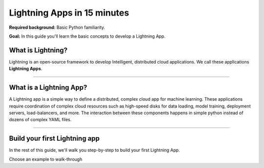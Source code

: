 ############################
Lightning Apps in 15 minutes
############################

**Required background:** Basic Python familiarity.

**Goal:** In this guide you'll learn the basic concepts to develop a Lightning App.

.. join_slack::
   :align: left

******************
What is Lightning?
******************
Lightning is an open-source framework to develop Intelligent, distributed cloud applications. We call these applications **Lightning Apps**.

----

************************
What is a Lightning App?
************************
A Lightning app is a simple way to define a distributed, complex cloud app for machine learning.
These applications require coordination of complex cloud resources such as high-speed disks for data loading,
model training, deployment servers, load-balancers, and more. The interaction between these components
happens in simple python instead of dozens of complex YAML files.

----

******************************
Build your first Lightning app
******************************
In the rest of this guide, we'll walk you step-by-step to build your first Lightning App.

Choose an example to walk-through

.. raw:: html

    <div class="display-card-container">
        <div class="row">

.. Add callout items below this line

.. displayitem::
   :header: Build an ML product
   :description: Build an app to caption sound.
   :col_css: col-md-4
   :button_link: ../model/build_model_advanced.html#manual-optimization
   :height: 150
   :tag: beginner

.. displayitem::
   :header: Train a model continuously
   :description: Train a model repeatedly with streaming data.
   :col_css: col-md-4
   :button_link: ../model/build_model_advanced.html#manual-optimization
   :height: 150
   :tag: beginner

.. displayitem::
   :header: Deploy a load-balanced model
   :description: Deploy a model with a custom load-balancing rule
   :col_css: col-md-4
   :button_link: ../model/build_model_advanced.html#manual-optimization
   :height: 150
   :tag: intermediate

.. raw:: html

        </div>
    </div>
